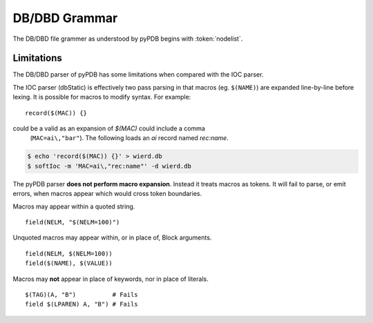 DB/DBD Grammar
==============

The DB/DBD file grammer as understood by pyPDB begins with :token:`nodelist`.

.. productionlist::
    nodelist : `node` `nodelist`
             : `node`
             : `empty`
    node     : `block`
             : `command`
             : `CODE`
             : `COMMENT`
    block : `BARE` '(' `arglist` ')' '{' `nodelist` '}'
          : `BARE` '(' `arglist` ')'
    command : `BARE` `BARE`
            : `BARE` `QUOTED`
    arglist : `value` ',' `arglist`
            : `value`
            : `empty`
    value : `QUOTED`
          : `bval`
    bval : `BARE` `bval`
         : `MACRO` `bval`
         : `BARE`
         : `MACRO`
    empty :
    BARE : [a-zA-Z0-9_+:.\[\]<>;-]+
    QUOTED : "(?:\\.|[^"\n])*"
    MACRO : '$'[({] ... [)}] # tokenizing is stateful, see lex.py
    CODE : '%' [^\n]* '\n'
    COMMENT : '#' [^\n]* '\n'

Limitations
-----------

The DB/DBD parser of pyPDB has some limitations when compared with the
IOC parser.

The IOC parser (dbStatic) is effectively two pass parsing in that
macros (eg. ``$(NAME)``) are expanded line-by-line before
lexing.
It is possible for macros to modify syntax.
For example: ::

    record($(MAC)) {}

could be a valid as an expansion of *$(MAC)* could include a comma
 (``MAC=ai\,"bar"``).  The following loads an *ai* record named *rec:name*.  ::

.. code-block:: sh

    $ echo 'record($(MAC)) {}' > wierd.db
    $ softIoc -m 'MAC=ai\,"rec:name"' -d wierd.db

The pyPDB parser **does not perform macro expansion**.
Instead it treats macros as tokens.
It will fail to parse, or emit errors, when macros appear
which would cross token boundaries.

Macros may appear within a quoted string. ::

    field(NELM, "$(NELM=100)")

Unquoted macros may appear within, or in place of, Block arguments. ::

    field(NELM, $(NELM=100))
    field($(NAME), $(VALUE))

Macros may **not** appear in place of keywords, nor in place of literals. ::

    $(TAG)(A, "B")          # Fails
    field $(LPAREN) A, "B") # Fails
